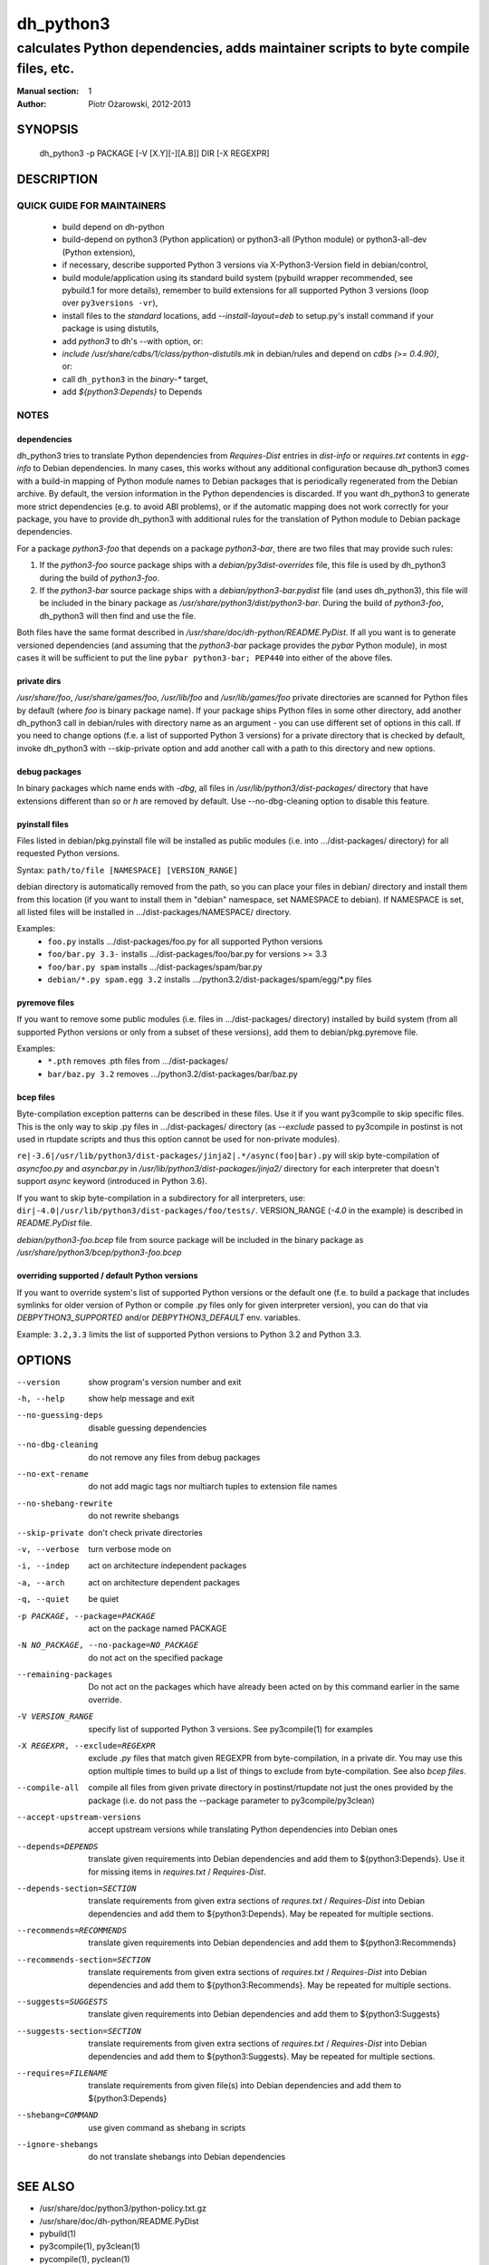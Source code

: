 ============
 dh_python3
============

-----------------------------------------------------------------------------------
calculates Python dependencies, adds maintainer scripts to byte compile files, etc.
-----------------------------------------------------------------------------------

:Manual section: 1
:Author: Piotr Ożarowski, 2012-2013

SYNOPSIS
========
  dh_python3 -p PACKAGE [-V [X.Y][-][A.B]] DIR [-X REGEXPR]

DESCRIPTION
===========

QUICK GUIDE FOR MAINTAINERS
---------------------------

 * build depend on dh-python
 * build-depend on python3 (Python application) or python3-all (Python module)
   or python3-all-dev (Python extension),
 * if necessary, describe supported Python 3 versions via X-Python3-Version field
   in debian/control,
 * build module/application using its standard build system (pybuild wrapper
   recommended, see pybuild.1 for more details), remember to build extensions
   for all supported Python 3 versions (loop over ``py3versions -vr``),
 * install files to the *standard* locations, add `--install-layout=deb` to
   setup.py's install command if your package is using distutils,
 * add `python3` to dh's --with option, or:
 * `include /usr/share/cdbs/1/class/python-distutils.mk` in debian/rules and
   depend on `cdbs (>= 0.4.90)`, or:
 * call ``dh_python3`` in the `binary-*` target,
 * add `${python3:Depends}` to Depends

NOTES
-----

dependencies
~~~~~~~~~~~~
dh_python3 tries to translate Python dependencies from `Requires-Dist`
entries in `dist-info` or `requires.txt` contents in `egg-info` to
Debian dependencies.
In many cases, this works without any additional configuration because
dh_python3 comes with a build-in mapping of Python module names to
Debian packages that is periodically regenerated from the Debian
archive. By default, the version information in the Python dependencies is
discarded. If you want dh_python3 to generate more strict dependencies (e.g. to
avoid ABI problems), or if the automatic mapping does not work correctly for
your package, you have to provide dh_python3 with additional rules for the
translation of Python module to Debian package dependencies.

For a package *python3-foo* that depends on a package *python3-bar*, there are
two files that may provide such rules:

#. If the *python3-foo* source package ships with a
   `debian/py3dist-overrides` file, this file is used by dh_python3
   during the build of *python3-foo*.

#. If the *python3-bar* source package ships with a
   `debian/python3-bar.pydist` file (and uses dh_python3), this file
   will be included in the binary package as
   `/usr/share/python3/dist/python3-bar`. During the build
   of *python3-foo*, dh_python3 will then find and use the file.

Both files have the same format described in
`/usr/share/doc/dh-python/README.PyDist`. If all you want is to generate
versioned dependencies (and assuming that the *python3-bar* package provides
the *pybar* Python module), in most cases it will be sufficient to put the line
``pybar python3-bar; PEP440`` into either of the above files.

private dirs
~~~~~~~~~~~~
`/usr/share/foo`, `/usr/share/games/foo`, `/usr/lib/foo` and
`/usr/lib/games/foo` private directories are scanned for Python files
by default (where `foo` is binary package name). If your package ships
Python files in some other directory, add another dh_python3 call in
debian/rules with directory name as an argument - you can use different set of
options in this call. If you need to change options (f.e. a list of supported
Python 3 versions) for a private directory that is checked by default, invoke
dh_python3 with --skip-private option and add another call with a path to this
directory and new options.

debug packages
~~~~~~~~~~~~~~
In binary packages which name ends with `-dbg`, all files in
`/usr/lib/python3/dist-packages/` directory 
that have extensions different than `so` or `h` are removed by default.
Use --no-dbg-cleaning option to disable this feature.

pyinstall files
~~~~~~~~~~~~~~~
Files listed in debian/pkg.pyinstall file will be installed as public modules
(i.e. into .../dist-packages/ directory) for all requested Python versions.

Syntax: ``path/to/file [NAMESPACE] [VERSION_RANGE]``

debian directory is automatically removed from the path, so you can place your
files in debian/ directory and install them from this location (if you want to
install them in "debian" namespace, set NAMESPACE to debian). If NAMESPACE is
set, all listed files will be installed in .../dist-packages/NAMESPACE/
directory.

Examples:
 * ``foo.py`` installs .../dist-packages/foo.py for all supported Python versions
 * ``foo/bar.py 3.3-`` installs .../dist-packages/foo/bar.py for versions >= 3.3
 * ``foo/bar.py spam`` installs .../dist-packages/spam/bar.py
 * ``debian/*.py spam.egg 3.2`` installs .../python3.2/dist-packages/spam/egg/\*.py
   files

pyremove files
~~~~~~~~~~~~~~
If you want to remove some public modules (i.e. files in .../dist-packages/
directory) installed by build system (from all supported Python versions or
only from a subset of these versions), add them to debian/pkg.pyremove file.

Examples:
 * ``*.pth`` removes .pth files from .../dist-packages/
 * ``bar/baz.py 3.2`` removes .../python3.2/dist-packages/bar/baz.py

bcep files
~~~~~~~~~~
Byte-compilation exception patterns can be described in these files. Use it if
you want py3compile to skip specific files. This is the only way to skip .py
files in …/dist-packages/ directory (as `--exclude` passed to py3compile in
postinst is not used in rtupdate scripts and thus this option cannot be used
for non-private modules).

``re|-3.6|/usr/lib/python3/dist-packages/jinja2|.*/async(foo|bar).py``
will skip byte-compilation of `asyncfoo.py` and `asyncbar.py` in
`/usr/lib/python3/dist-packages/jinja2/` directory for each interpreter that
doesn't support `async` keyword (introduced in Python 3.6).

If you want to skip byte-compilation in a subdirectory for all interpreters, use:
``dir|-4.0|/usr/lib/python3/dist-packages/foo/tests/``.
VERSION_RANGE (`-4.0` in the example) is described in `README.PyDist` file.

`debian/python3-foo.bcep` file from source package will be included in the
binary package as `/usr/share/python3/bcep/python3-foo.bcep`

overriding supported / default Python versions
~~~~~~~~~~~~~~~~~~~~~~~~~~~~~~~~~~~~~~~~~~~~~~
If you want to override system's list of supported Python versions or the
default one (f.e. to build a package that includes symlinks for older version
of Python or compile .py files only for given interpreter version), you can do
that via `DEBPYTHON3_SUPPORTED` and/or `DEBPYTHON3_DEFAULT` env. variables.

Example: ``3.2,3.3`` limits the list of supported Python versions to Python 3.2
and Python 3.3.


OPTIONS
=======
--version	show program's version number and exit

-h, --help	show help message and exit

--no-guessing-deps	disable guessing dependencies

--no-dbg-cleaning	do not remove any files from debug packages

--no-ext-rename		do not add magic tags nor multiarch tuples to extension file names

--no-shebang-rewrite	do not rewrite shebangs

--skip-private	don't check private directories

-v, --verbose	turn verbose mode on

-i, --indep	act on architecture independent packages

-a, --arch	act on architecture dependent packages

-q, --quiet	be quiet

-p PACKAGE, --package=PACKAGE	act on the package named PACKAGE

-N NO_PACKAGE, --no-package=NO_PACKAGE	do not act on the specified package

--remaining-packages	Do not act on the packages which have already
  been acted on by this command earlier in the same override.

-V VERSION_RANGE	specify list of supported Python 3 versions. See
  py3compile(1) for examples

-X REGEXPR, --exclude=REGEXPR	exclude `.py` files that match given
  REGEXPR from byte-compilation, in a private dir.
  You may use this option multiple times to build up a list of things to
  exclude from byte-compilation. See also `bcep files`.

--compile-all	compile all files from given private directory in postinst/rtupdate
  not just the ones provided by the package (i.e. do not pass the --package
  parameter to py3compile/py3clean)

--accept-upstream-versions	accept upstream versions while translating
  Python dependencies into Debian ones

--depends=DEPENDS	translate given requirements into Debian dependencies
  and add them to ${python3:Depends}. Use it for missing items in
  `requires.txt` / `Requires-Dist`.

--depends-section=SECTION	translate requirements from given extra
  sections of `requres.txt` / `Requires-Dist` into Debian dependencies
  and add them to ${python3:Depends}. May be repeated for multiple
  sections.

--recommends=RECOMMENDS		translate given requirements into Debian dependencies
  and add them to ${python3:Recommends}

--recommends-section=SECTION	translate requirements from given extra
  sections of `requires.txt` / `Requires-Dist` into Debian dependencies
  and add them to ${python3:Recommends}. May be repeated for multiple
  sections.

--suggests=SUGGESTS	translate given requirements into Debian dependencies
  and add them to ${python3:Suggests}

--suggests-section=SECTION	translate requirements from given extra
  sections of `requires.txt` / `Requires-Dist` into Debian dependencies
  and add them to ${python3:Suggests}. May be repeated for multiple
  sections.

--requires=FILENAME	translate requirements from given file(s) into Debian
  dependencies and add them to ${python3:Depends}

--shebang=COMMAND	use given command as shebang in scripts

--ignore-shebangs	do not translate shebangs into Debian dependencies

SEE ALSO
========
* /usr/share/doc/python3/python-policy.txt.gz
* /usr/share/doc/dh-python/README.PyDist
* pybuild(1)
* py3compile(1), py3clean(1)
* pycompile(1), pyclean(1)
* http://deb.li/dhp3 - most recent version of this document
